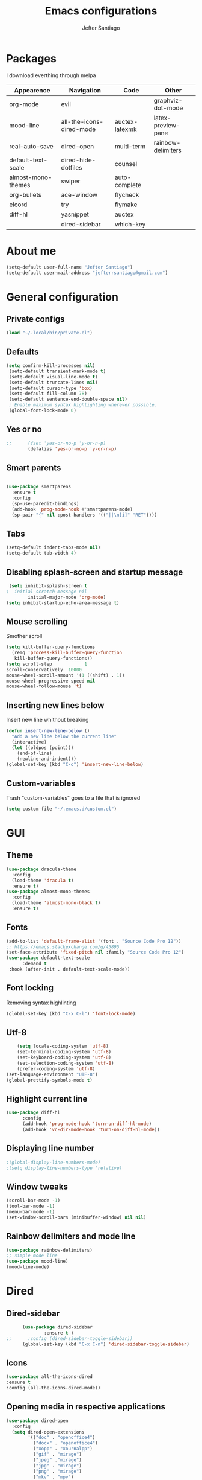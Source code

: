 #+TITLE: Emacs configurations
#+AUTHOR: Jefter Santiago
#+EMAIL: jefterrsantiago@gmail.com
#+OPTIONS: toc:nil num:nil
* Packages
  I download everthing through melpa
 |--------------------+--------------------------+----------------+--------------------|
 | Appearence         | Navigation               | Code           | Other              |
 |--------------------+--------------------------+----------------+--------------------|
 | org-mode           | evil                     |                | graphviz-dot-mode  |
 | mood-line          | all-the-icons-dired-mode | auctex-latexmk | latex-preview-pane |
 | real-auto-save     | dired-open               | multi-term     | rainbow-delimiters |
 | default-text-scale | dired-hide-dotfiles      | counsel        |                    |
 | almost-mono-themes | swiper                   | auto-complete  |                    |
 | org-bullets        | ace-window               | flycheck       |                    |
 | elcord             | try                      | flymake        |                    |
 | diff-hl            | yasnippet                | auctex         |                    |
 |                    | dired-sidebar            | which-key      |                    |
 |--------------------+--------------------------+----------------+--------------------|
* About me
#+begin_src emacs-lisp
  (setq-default user-full-name "Jefter Santiago")
  (setq-default user-mail-address "jefterrsantiago@gmail.com")
#+end_src
* General configuration
** Private configs
#+begin_src emacs-lisp
  (load "~/.local/bin/private.el")
#+end_src
** Defaults
#+begin_src emacs-lisp
  (setq confirm-kill-processes nil)
   (setq-default transient-mark-mode t)
   (setq-default visual-line-mode t)
   (setq-default truncate-lines nil)
   (setq-default cursor-type 'box)
   (setq-default fill-column 78)
   (setq-default sentence-end-double-space nil)
   ; Enable maximum syntax highlighting wherever possible.
   (global-font-lock-mode 0)
#+end_src
** Yes or no
#+begin_src emacs-lisp
;;      (fset 'yes-or-no-p 'y-or-n-p)
        (defalias 'yes-or-no-p 'y-or-n-p)
#+end_src
** Smart parents
#+begin_src emacs-lisp

   (use-package smartparens
     :ensure t
     :config
     (sp-use-paredit-bindings)
     (add-hook 'prog-mode-hook #'smartparens-mode)
     (sp-pair "{" nil :post-handlers '(("||\n[i]" "RET"))))
#+end_src
** Tabs
#+begin_src emacs-lisp
  (setq-default indent-tabs-mode nil)
  (setq-default tab-width 4)
#+end_src
** Disabling splash-screen and startup message
#+begin_src emacs-lisp
   (setq inhibit-splash-screen t
  ;  initial-scratch-message nil
          initial-major-mode 'org-mode)
  (setq inhibit-startup-echo-area-message t)
#+end_src
** Mouse scrolling
   Smother scroll
#+begin_src emacs-lisp
(setq kill-buffer-query-functions
  (remq 'process-kill-buffer-query-function
   kill-buffer-query-functions))
(setq scroll-step            1
scroll-conservatively  10000
mouse-wheel-scroll-amount '(1 ((shift) . 1))
mouse-wheel-progressive-speed nil
mouse-wheel-follow-mouse 't)
#+end_src
** Inserting new lines below
   Insert new line whithout breaking
#+begin_src emacs-lisp
  (defun insert-new-line-below ()
    "Add a new line below the current line"
    (interactive)
    (let ((oldpos (point)))
      (end-of-line)
      (newline-and-indent)))
  (global-set-key (kbd "C-o") 'insert-new-line-below)
#+end_src
** Custom-variables
   Trash "custom-variables" goes to a file that is ignored
#+begin_src emacs-lisp
  (setq custom-file "~/.emacs.d/custom.el")
#+end_src
* GUI
** Theme
#+begin_src emacs-lisp
  (use-package dracula-theme
    :config
    (load-theme 'dracula t)
    :ensure t)
  (use-package almost-mono-themes
    :config
    (load-theme 'almost-mono-black t)
    :ensure t)
#+end_src
** Fonts
#+begin_src emacs-lisp
  (add-to-list 'default-frame-alist '(font . "Source Code Pro 12"))
  ;; https://emacs.stackexchange.com/q/45895
  (set-face-attribute 'fixed-pitch nil :family "Source Code Pro 12")
  (use-package default-text-scale
        :demand t
   :hook (after-init . default-text-scale-mode))
#+end_src
** Font locking
   Removing syntax highlinting
#+begin_src emacs-lisp
  (global-set-key (kbd "C-x C-l") 'font-lock-mode)
#+end_src
** Utf-8
  #+begin_src emacs-lisp
        (setq locale-coding-system 'utf-8)
        (set-terminal-coding-system 'utf-8)
        (set-keyboard-coding-system 'utf-8)
        (set-selection-coding-system 'utf-8)
        (prefer-coding-system 'utf-8)
    (set-language-environment "UTF-8")
    (global-prettify-symbols-mode t)
  #+end_src
** Highlight current line
#+begin_src emacs-lisp
  (use-package diff-hl
        :config
        (add-hook 'prog-mode-hook 'turn-on-diff-hl-mode)
        (add-hook 'vc-dir-mode-hook 'turn-on-diff-hl-mode))
#+end_src
** Displaying line number
#+begin_src emacs-lisp
  ;(global-display-line-numbers-mode)
  ;(setq display-line-numbers-type 'relative)
#+end_src
** Window tweaks
  #+begin_src emacs-lisp
    (scroll-bar-mode -1)
    (tool-bar-mode -1)
    (menu-bar-mode -1)
    (set-window-scroll-bars (minibuffer-window) nil nil)
  #+end_src
** Rainbow delimiters and mode line
#+begin_src emacs-lisp
  (use-package rainbow-delimiters)
  ;; simple mode line
  (use-package mood-line)
  (mood-line-mode)
#+end_src
* Dired
** Dired-sidebar
#+begin_src emacs-lisp
        (use-package dired-sidebar
                :ensure t )
  ;;      :config (dired-sidebar-toggle-sidebar))
        (global-set-key (kbd "C-x C-n") 'dired-sidebar-toggle-sidebar)
#+end_src
** Icons
#+begin_src emacs-lisp
  (use-package all-the-icons-dired
  :ensure t
  :config (all-the-icons-dired-mode))
#+end_src
** Opening media in respective applications
#+begin_src emacs-lisp
  (use-package dired-open
    :config
    (setq dired-open-extensions
          '(("doc" . "openoffice4")
            ("docx" . "openoffice4")
            ("xopp" . "xournalpp")
            ("gif" . "mirage")
            ("jpeg" ."mirage")
            ("jpg" . "mirage")
            ("png" . "mirage")
            ("mkv" . "mpv")
            ("avi" . "mpv")
            ("mov" . "mpv")
            ("mp3" . "mpv")
            ("mp4" . "mpv")
            ("pdf" . "mupdf")
            ("webm" . "mpv")
            )))
#+end_src
** Hide dotfiles and extra information (aka ownership and such)
   #+begin_src emacs-lisp
           (use-package dired-hide-dotfiles
             :config
             (dired-hide-dotfiles-mode)
             (define-key dired-mode-map "." 'dired-hide-dotfiles-mode))

     (setq-default dired-listing-switches "-lhvA")
     (add-hook 'dired-mode-hook (lambda () (dired-hide-details-mode 1)))
#+end_src
** Dir-locals
  Taken from https://emacs.stackexchange.com/a/13096/10950
#+begin_src emacs-lisp
  (defun my-reload-dir-locals-for-current-buffer ()
    "reload dir locals for the current buffer"
    (interactive)
    (let ((enable-local-variables :all))
          (hack-dir-local-variables-non-file-buffer)))

  (defun my-reload-dir-locals-for-all-buffer-in-this-directory ()
    "For every buffer with the same `default-directory` as the
  current buffer's, reload dir-locals."
    (interactive)
    (let ((dir default-directory))
          (dolist (buffer (buffer-list))
            (with-current-buffer buffer
                  (when (equal default-directory dir))
                  (my-reload-dir-locals-for-current-buffer)))))
#+end_src
* Org-mode
** Tweaks
Disabling font-lock
#+begin_src emacs-lisp
  (add-hook 'org-mode-hook 'font-lock-mode)
#+end_src
Accepting old shortcuts
#+begin_src emacs-lisp
  (require 'org-tempo)
#+end_src
#+begin_src emacs-lisp
  (add-to-list 'org-modules 'org-tempo t)
  (use-package org-bullets
   :ensure t
   :config
   (add-hook 'org-mode-hook (lambda () (org-bullets-mode 1))))
   (setq org-ellipsis "⮟")
   (setq org-src-fontify-natively t)
  ; (setq org-src-tab-acts-natively t)
   (setq org-src-window-setup 'current-window)
   (add-to-list 'org-structure-template-alist
   '("el" . "src emacs-lisp"))
#+end_src
Shortcut for structured (old) template
 #+begin_src emacs-lisp
   (require 'org-tempo)
 #+end_src
** Tasks management
   #+begin_src emacs-lisp
     (add-hook 'org-mode-hook 'auto-fill-mode)
     (setq-default fill-column 79)
     (setq org-todo-keywords '((sequence "TODO(t)" "NEXT(n)" "|" "DONE(d!)" "DROP(x!)"))
           org-log-into-drawer t)

     (defun org-file-path (filename)
       " Return the absolute address of an org file, give its relative name"
       (concat (file-name-as-directory org-directory) filename))

     (setq org-index-file (org-file-path "todo.org"))
     (setq org-archive-location
           (concat (org-file-path "done-tasks.org") "::* From %s"))

     ;; copy the content out of the archive.org file and yank in the inbox.org
     (setq org-agenda-files (list org-index-file))
                                             ; mark  a todo as done and move it to an appropriate place in the archive.
     (defun hrs/mark-done-and-archive ()
       " Mark the state of an org-mode item as DONE and archive it."
       (interactive)
       (org-todo 'done)
       (org-archive-subtree))
     (global-set-key (kbd "C-c C-x C-s") 'hrs/mark-done-and-archive)
     (setq org-log-done 'time)
   #+end_src
** Capturing Tasks
   #+begin_src emacs-lisp
     (setq org-capture-templates
           '(("t" "Todo"
              entry
              (file+headline org-index-file "Inbox")
              "* TODO %?\n")))
     (setq org-refile-use-outline-path t)
     (setq org-outline-path-complete-in-steps nil)
     (define-key global-map "\C-cc" 'org-capture)
   #+end_src
** Displaying inline images
   The joy of programming = https://joy.pm/post/2017-09-17-a_graphviz_primer/
   #+begin_src emacs-lisp
     (defun my/fix-inline-images ()
       (when org-inline-image-overlays
         (org-redisplay-inline-images)))
     (add-hook 'org-babel-after-execute-hook 'my/fix-inline-images)
     (setq-default org-image-actual-width 620)
   #+end_src
** Exporting with org-mode
*** Latex related
    Makes UTF-8 symbols appears in the buffer
    I use it for editing Latex
  #+begin_src emacs-lisp
    (add-hook 'org-mode-hook
    (lambda () (org-toggle-pretty-entities)))
#+end_src
  Inline images
 #+begin_src emacs-lisp
   (global-set-key (kbd "C-c i") 'org-toggle-inline-images)
 #+end_src
 Shortcut to export pdf and opening.
#+begin_src emacs-lisp
  (add-to-list 'org-file-apps '("\\.pdf" . "xreader %s"))
  (global-set-key (kbd "C-x p") 'org-latex-export-to-pdf)
#+end_src
*** Others
    HTML
#+begin_src emacs-lisp
  (setq org-html-postamble nil)
  (setq browse-url-browse-function 'browse-url-generic
                browse-url-generic-program "firefox")
  (setenv "BROWSER" "firefox")
#+end_src
Exporting diagrams
#+begin_src emacs-lisp
  (use-package graphviz-dot-mode
        :ensure t)
  (org-babel-do-load-languages
   'org-babel-load-languages
   '((dot . t)))
#+end_src
* Latex
  When editing pure Tex files i like to load a buffer with the pdf.
  #+begin_src emacs-lisp
    (setq TeX-auto-save t)
    (setq TeX-parse-self t)
    (setq TeX-save-query nil)
    (setq-default TeX-master nil)
    (setq TeX-PDF-mode t)
   (add-hook 'LateX-mode-hook (lambda () (latex-preview-pane-mode)))
   (global-set-key (kbd "C-x l ") 'latex-preview-pane-mode)
  #+end_src
  Auctex
  #+begin_src emacs-lisp
    (use-package auctex
    :hook ((latex-mode LaTeX-mode) . lsp)
    :config
    (add-to-list 'font-latex-math-environments "dmath"))
    (use-package auctex-latexmk
    :after auctex
    :init
    (auctex-latexmk-setup))
  #+end_src
* Evil mode
  #+begin_src emacs-lisp
    (require 'evil)
    (evil-mode 1)
  #+end_src
* Multi-term
#+begin_src emacs-lisp
  (use-package multi-term 
   :ensure t
   :config 
   (progn
     (global-set-key (kbd "C-x t") 'multi-term)))
   (setq multi-term-program "/bin/bash")
#+end_src
* Code
** julia
#+begin_src emacs-lisp
  (use-package julia-mode
    :ensure t)
#+end_src
** Yasnippet
#+begin_src  emacs-lisp
  (use-package yasnippet
        :ensure t
        :init
        (yas-global-mode 1))
#+end_src
** Counsel
   I use counsel mostly for navigation.
#+begin_src  emacs-lisp
  (use-package counsel
        :ensure t
        :config
         (progn
           (global-set-key "\M-x" 'counsel-M-x)
           (global-set-key (kbd "C-x C-f") 'counsel-find-file)
    ))
#+end_src
** Auto Completation
*** Company
    Completation framework
#+begin_src  emacs-lisp
  (use-package company
    :ensure t
    :demand t
    :config (setq company-tooltip-align-annotations t))
#+end_src
** Syntax checking
*** Flycheck
    Syntax checking
#+begin_src  emacs-lisp
   (use-package flycheck
    :ensure t
    :config
  (add-hook 'prog-mode-hook #'flycheck-mode)
  (set-face-underline 'flycheck-error '(:color "#dc322f" :style line))
  (set-face-underline 'flycheck-warning '(:color "#e5aa00" :style line))
  (set-face-underline 'flycheck-info '(:color "#268bd2" :style line))
     )
#+end_src
*** Flymake
    Checks for syntax errors and hilight the line.
#+begin_src  emacs-lisp
    (use-package flymake
   :config
  (set-face-underline 'flymake-error '(:color "#dc322f" :style line))
  (set-face-underline 'flymake-warning '(:color "#e5aa00" :style line))
  (set-face-underline 'flymake-note '(:color "#268bd2" :style line))
    )
#+end_src
*** Shell
    For this to work, =checkbashisms= needs to be available on the =$PATH=:
   #+begin_src sh
     sudo pacman -S checkbashisms # Arch Linux, from AUR
   #+end_src
   #+begin_src emacs-lisp
     (use-package flycheck-checkbashisms
       ;; We assume that shellcheck can handle this.
       :disabled t
       :hook (flycheck-mode . flycheck-checkbashisms-setup)
       :config
       ;; Check 'echo -n' usage
       (setq flycheck-checkbashisms-newline t)
       (setq flycheck-checkbashisms-posix t))
#+end_src
* Buffers behavior & search config
** Swiper
#+begin_src  emacs-lisp
  (use-package swiper
        :ensure t
        :config
        (progn
          (ivy-mode 1)
          (setq ivy-use-virtual-buffers t)
          (global-set-key "\C-s" 'swiper)
          (global-set-key "\C-r" 'swiper)))
#+end_src
** Ace-window
#+begin_src emacs-lisp
  (use-package ace-window
    :ensure t
    :init
    (progn
          (global-set-key [remap other-window] 'ace-window)
          (custom-set-faces
           '(aw-leading-char-face
                 ((t (:inherit ace-jump-face-foreground :height 2.0)))))
          ))
#+end_src
** Try
   #+begin_SRC  emacs-lisp
     (use-package try
       :ensure t
       :config
       (progn  (global-set-key (kbd "C-x b") 'ivy-switch-buffer)))
     (ivy-mode 1)
     (setq ivy-use-virtual-buffers t)
     (setq ivy-display-style 'fancy)

     (use-package which-key
       :ensure t
       :config
       (which-key-mode))
   #+END_SRC
* Backup/autosaving
  #+begin_src emacs-lisp
    ;; backup disabled
    (setq-default backup-inhibited t)
    (setq-default create-lockfiles nil)
    (setq-default make-backup-files nil)
    (use-package real-auto-save
      :ensure t
      :demand t
      :config (setq real-auto-save-interval 10)
      :hook (prog-mode . real-auto-save-mode))
  #+end_src
